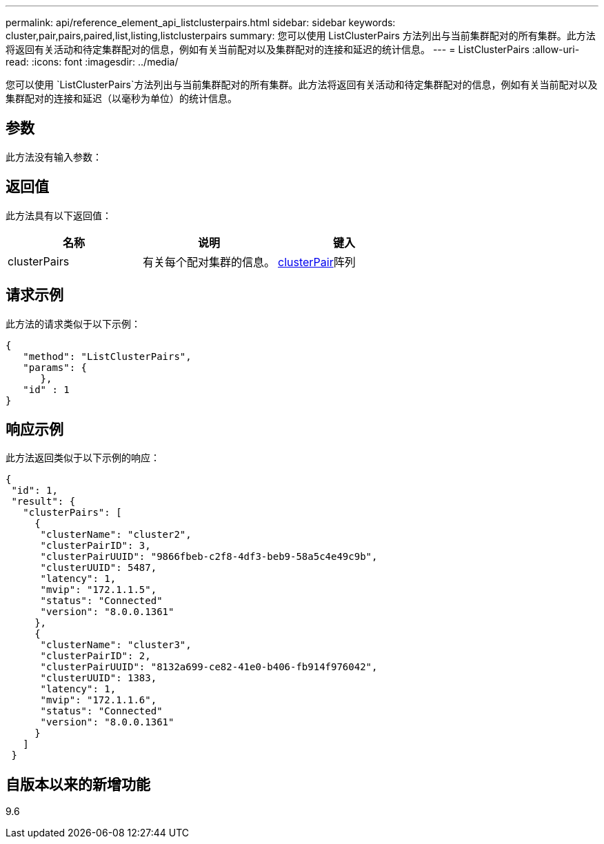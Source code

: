 ---
permalink: api/reference_element_api_listclusterpairs.html 
sidebar: sidebar 
keywords: cluster,pair,pairs,paired,list,listing,listclusterpairs 
summary: 您可以使用 ListClusterPairs 方法列出与当前集群配对的所有集群。此方法将返回有关活动和待定集群配对的信息，例如有关当前配对以及集群配对的连接和延迟的统计信息。 
---
= ListClusterPairs
:allow-uri-read: 
:icons: font
:imagesdir: ../media/


[role="lead"]
您可以使用 `ListClusterPairs`方法列出与当前集群配对的所有集群。此方法将返回有关活动和待定集群配对的信息，例如有关当前配对以及集群配对的连接和延迟（以毫秒为单位）的统计信息。



== 参数

此方法没有输入参数：



== 返回值

此方法具有以下返回值：

|===
| 名称 | 说明 | 键入 


 a| 
clusterPairs
 a| 
有关每个配对集群的信息。
 a| 
xref:reference_element_api_clusterpair.adoc[clusterPair]阵列

|===


== 请求示例

此方法的请求类似于以下示例：

[listing]
----
{
   "method": "ListClusterPairs",
   "params": {
      },
   "id" : 1
}
----


== 响应示例

此方法返回类似于以下示例的响应：

[listing]
----
{
 "id": 1,
 "result": {
   "clusterPairs": [
     {
      "clusterName": "cluster2",
      "clusterPairID": 3,
      "clusterPairUUID": "9866fbeb-c2f8-4df3-beb9-58a5c4e49c9b",
      "clusterUUID": 5487,
      "latency": 1,
      "mvip": "172.1.1.5",
      "status": "Connected"
      "version": "8.0.0.1361"
     },
     {
      "clusterName": "cluster3",
      "clusterPairID": 2,
      "clusterPairUUID": "8132a699-ce82-41e0-b406-fb914f976042",
      "clusterUUID": 1383,
      "latency": 1,
      "mvip": "172.1.1.6",
      "status": "Connected"
      "version": "8.0.0.1361"
     }
   ]
 }
----


== 自版本以来的新增功能

9.6
